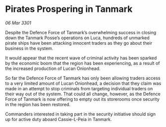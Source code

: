 * Pirates Prospering in Tanmark

/06 Mar 3301/

Despite the Defence Force of Tanmark’s overwhelming success in closing down the Tanmark Posse’s operations on Luca, hundreds of unmarked pirate ships have been attacking innocent traders as they go about their business in the system.  

It would appear that the recent wave of criminal activity has been sparked by the economic boom that the region has been experiencing, as a result of the increased production of Lucan Onionhead. 

So far the Defence Force of Tanmark has only been allowing traders access to a very limited amount of Lucan Onionhead, a decision that they claim was made in an attempt to stop criminals from targeting individual traders on their way out of the system. That could all change, however, as the Defence Force of Tanmark is now offering to empty out its storerooms once security in the region has been restored. 

Commanders interested in taking part in the security initiative should sign up for active duty aboard Cassie-L-Peia in Tanmark.